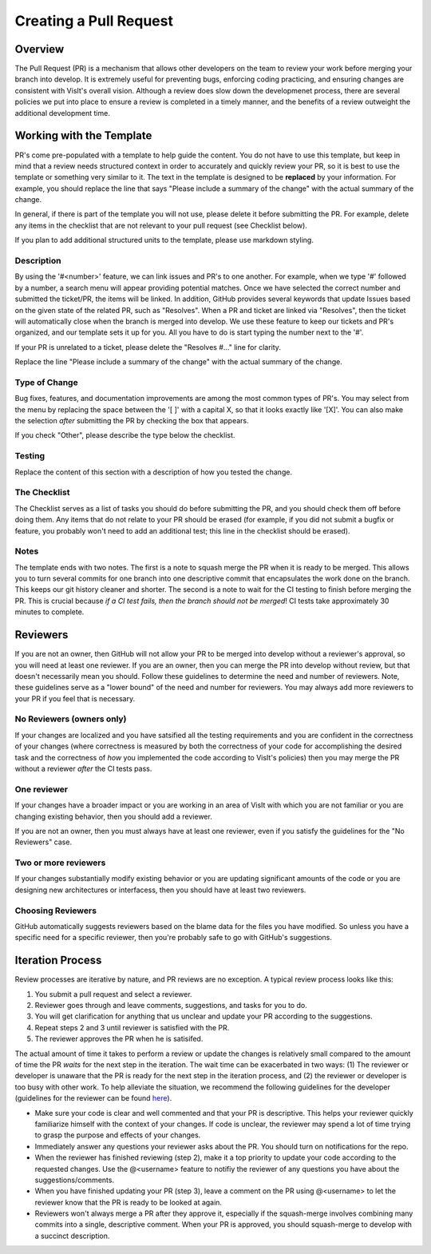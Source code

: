 Creating a Pull Request
=======================

Overview
--------

The Pull Request (PR) is a mechanism that allows other developers on the team to review your work before merging your branch into develop. It is extremely useful for preventing bugs, enforcing coding practicing, and ensuring changes are consistent with VisIt's overall vision. Although a review does slow down the developmenet process, there are several policies we put into place to ensure a review is completed in a timely manner, and the benefits of a review outweight the additional development time.


Working with the Template
-------------------------

PR's come pre-populated with a template to help guide the content. You do not have to use this template, but keep in mind that a review needs structured context in order to accurately and quickly review your PR, so it is best to use the template or something very similar to it. The text in the template is designed to be **replaced** by your information. For example, you should replace the line that says "Please include a summary of the change" with the actual summary of the change.

In general, if there is part of the template you will not use, please delete it before submitting the PR. For example, delete any items in the checklist that are not relevant to your pull request (see Checklist below).

If you plan to add additional structured units to the template, please use markdown styling.


Description
~~~~~~~~~~~

By using the '#<number>' feature, we can link issues and PR's to one another. For example, when we type '#' followed by a number, a search menu will appear providing potential matches. Once we have selected the correct number and submitted the ticket/PR, the items will be linked. In addition, GitHub provides several keywords that update Issues based on the given state of the related PR, such as "Resolves". When a PR and ticket are linked via "Resolves", then the ticket will automatically close when the branch is merged into develop. We use these feature to keep our tickets and PR's organized, and our template sets it up for you. All you have to do is start typing the number next to the '#'.

If your PR is unrelated to a ticket, please delete the "Resolves #..." line for clarity.

Replace the line "Please include a summary of the change" with the actual summary of the change.

Type of Change
~~~~~~~~~~~~~~

Bug fixes, features, and documentation improvements are among the most common types of PR's. You may select from the menu by replacing the space between the '[ ]' with a capital X, so that it looks exactly like '[X]'. You can also make the selection *after* submitting the PR by checking the box that appears.

If you check "Other", please describe the type below the checklist.

Testing
~~~~~~~

Replace the content of this section with a description of how you tested the change.


The Checklist
~~~~~~~~~~~~~

The Checklist serves as a list of tasks you should do before submitting the PR, and you should check them off before doing them. Any items that do not relate to your PR should be erased (for example, if you did not submit a bugfix or feature, you probably won't need to add an additional test; this line in the checklist should be erased).


Notes
~~~~~

The template ends with two notes. The first is a note to squash merge the PR when it is ready to be merged. This allows you to turn several commits for one branch into one descriptive commit that encapsulates the work done on the branch. This keeps our git history cleaner and shorter. The second is a note to wait for the CI testing to finish before merging the PR. This is crucial because *if a CI test fails, then the branch should not be merged*! CI tests take approximately 30 minutes to complete.


Reviewers
---------

If you are not an owner, then GitHub will not allow your PR to be merged into develop without a reviewer's approval, so you will need at least one reviewer. If you are an owner, then you can merge the PR into develop without review, but that doesn't necessarily mean you should. Follow these guidelines to determine the need and number of reviewers. Note, these guidelines serve as a "lower bound" of the need and number for reviewers. You may always add more reviewers to your PR if you feel that is necessary.


No Reviewers (owners only)
~~~~~~~~~~~~~~~~~~~~~~~~~~

If your changes are localized and you have satsified all the testing requirements and you are confident in the correctness of your changes (where correctness is measured by both the correctness of your code for accomplishing the desired task and the correctness of *how* you implemented the code according to VisIt's policies) then you may merge the PR without a reviewer *after* the CI tests pass.


One reviewer
~~~~~~~~~~~~

If your changes have a broader impact or you are working in an area of VisIt with which you are not familiar or you are changing existing behavior, then you should add a reviewer.

If you are not an owner, then you must always have at least one reviewer, even if you satisfy the guidelines for the "No Reviewers" case. 


Two or more reviewers
~~~~~~~~~~~~~~~~~~~~~

If your changes substantially modify existing behavior or you are updating significant amounts of the code or you are designing new architectures or interfacess, then you should have at least two reviewers.


Choosing Reviewers
~~~~~~~~~~~~~~~~~~

GitHub automatically suggests reviewers based on the blame data for the files you have modified. So unless you have a specific need for a specific reviewer, then you're probably safe to go with GitHub's suggestions.


Iteration Process
-----------------

Review processes are iterative by nature, and PR reviews are no exception. A typical review process looks like this:

#. You submit a pull request and select a reviewer.
#. Reviewer goes through and leave comments, suggestions, and tasks for you to do.
#. You will get clarification for anything that us unclear and update your PR according to the suggestions.
#. Repeat steps 2 and 3 until reviewer is satisfied with the PR.
#. The reviewer approves the PR when he is satisifed.

The actual amount of time it takes to perform a review or update the changes is relatively small compared to the amount of time the PR *waits* for the next step in the iteration. The wait time can be exacerbated in two ways: (1) The reviewer or developer is unaware that the PR is ready for the next step in the iteration process, and (2) the reviewer or developer is too busy with other work. To help alleviate the situation, we recommend the following guidelines for the developer (guidelines for the reviewer can be found `here <https://visit-sphinx-github-user-manual.readthedocs.io/en/develop/dev_manual/pr_review.html#iteration-process>`_).

* Make sure your code is clear and well commented and that your PR is descriptive. This helps your reviewer quickly familiarize himself with the context of your changes. If code is unclear, the reviewer may spend a lot of time trying to grasp the purpose and effects of your changes.
* Immediately answer any questions your reviewer asks about the PR. You should turn on notifications for the repo.
* When the reviewer has finished reviewing (step 2), make it a top priority to update your code according to the requested changes. Use the @<username> feature to notifiy the reviewer of any questions you have about the suggestions/comments.
* When you have finished updating your PR (step 3), leave a comment on the PR using @<username> to let the reviewer know that the PR is ready to be looked at again.
* Reviewers won't always merge a PR after they approve it, especially if the squash-merge involves combining many commits into a single, descriptive comment. When your PR is approved, you should squash-merge to develop with a succinct description.



